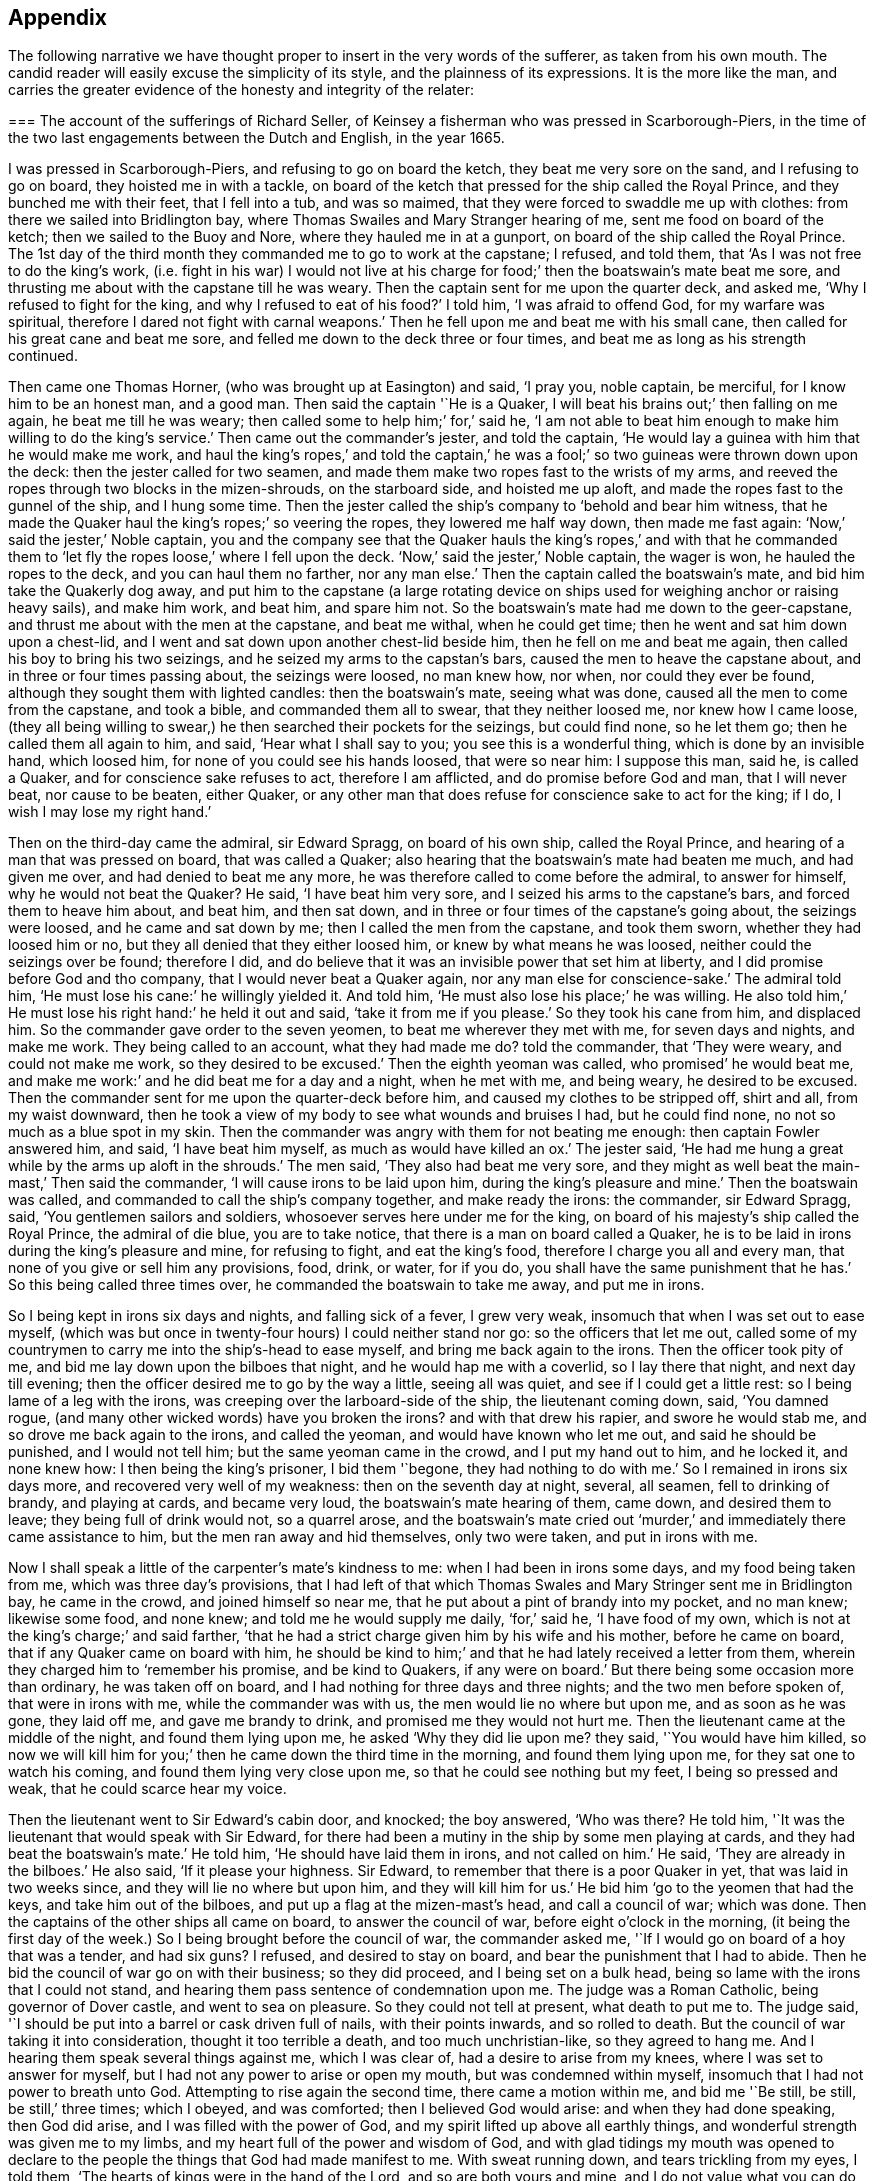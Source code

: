 == Appendix

The following narrative we have thought proper to insert in the very words of the sufferer,
as taken from his own mouth.
The candid reader will easily excuse the simplicity of its style,
and the plainness of its expressions.
It is the more like the man,
and carries the greater evidence of the honesty and integrity of the relater:

[.embedded-content-document.testimony]
--

[.blurb]
=== The account of the sufferings of Richard Seller, of Keinsey a fisherman who was pressed in Scarborough-Piers, in the time of the two last engagements between the Dutch and English, in the year 1665.

I was pressed in Scarborough-Piers, and refusing to go on board the ketch,
they beat me very sore on the sand, and I refusing to go on board,
they hoisted me in with a tackle,
on board of the ketch that pressed for the ship called the Royal Prince,
and they bunched me with their feet, that I fell into a tub, and was so maimed,
that they were forced to swaddle me up with clothes:
from there we sailed into Bridlington bay,
where Thomas Swailes and Mary Stranger hearing of me, sent me food on board of the ketch;
then we sailed to the Buoy and Nore, where they hauled me in at a gunport,
on board of the ship called the Royal Prince.
The 1st day of the third month they commanded me to go to work at the capstane;
I refused, and told them, that '`As I was not free to do the king`'s work,
(i.e. fight in his war) I would not live at his charge
for food;`' then the boatswain`'s mate beat me sore,
and thrusting me about with the capstane till he was weary.
Then the captain sent for me upon the quarter deck, and asked me,
'`Why I refused to fight for the king, and why I refused to eat of his food?`'
I told him, '`I was afraid to offend God, for my warfare was spiritual,
therefore I dared not fight with carnal weapons.`'
Then he fell upon me and beat me with his small cane,
then called for his great cane and beat me sore,
and felled me down to the deck three or four times,
and beat me as long as his strength continued.

Then came one Thomas Horner, (who was brought up at Easington) and said, '`I pray you,
noble captain, be merciful, for I know him to be an honest man, and a good man.
Then said the captain '`He is a Quaker,
I will beat his brains out;`' then falling on me again, he beat me till he was weary;
then called some to help him;`' for,`' said he,
'`I am not able to beat him enough to make him willing to do the king`'s service.`'
Then came out the commander`'s jester, and told the captain,
'`He would lay a guinea with him that he would make me work,
and haul the king`'s ropes,`' and told the captain,`' he was
a fool;`' so two guineas were thrown down upon the deck:
then the jester called for two seamen,
and made them make two ropes fast to the wrists of my arms,
and reeved the ropes through two blocks in the mizen-shrouds, on the starboard side,
and hoisted me up aloft, and made the ropes fast to the gunnel of the ship,
and I hung some time.
Then the jester called the ship`'s company to '`behold and bear him witness,
that he made the Quaker haul the king`'s ropes;`' so veering the ropes,
they lowered me half way down, then made me fast again:
'`Now,`' said the jester,`' Noble captain,
you and the company see that the Quaker hauls the king`'s ropes,`' and with that
he commanded them to '`let fly the ropes loose,`' where I fell upon the deck.
'`Now,`' said the jester,`' Noble captain, the wager is won,
he hauled the ropes to the deck, and you can haul them no farther, nor any man else.`'
Then the captain called the boatswain`'s mate, and bid him take the Quakerly dog away,
and put him to the capstane (a large rotating device on
ships used for weighing anchor or raising heavy sails),
and make him work, and beat him, and spare him not.
So the boatswain`'s mate had me down to the geer-capstane,
and thrust me about with the men at the capstane, and beat me withal,
when he could get time; then he went and sat him down upon a chest-lid,
and I went and sat down upon another chest-lid beside him,
then he fell on me and beat me again, then called his boy to bring his two seizings,
and he seized my arms to the capstan`'s bars, caused the men to heave the capstane about,
and in three or four times passing about, the seizings were loosed, no man knew how,
nor when, nor could they ever be found, although they sought them with lighted candles:
then the boatswain`'s mate, seeing what was done,
caused all the men to come from the capstane, and took a bible,
and commanded them all to swear, that they neither loosed me, nor knew how I came loose,
(they all being willing to swear,) he then searched their pockets for the seizings,
but could find none, so he let them go; then he called them all again to him, and said,
'`Hear what I shall say to you; you see this is a wonderful thing,
which is done by an invisible hand, which loosed him,
for none of you could see his hands loosed, that were so near him: I suppose this man,
said he, is called a Quaker, and for conscience sake refuses to act,
therefore I am afflicted, and do promise before God and man, that I will never beat,
nor cause to be beaten, either Quaker,
or any other man that does refuse for conscience sake to act for the king; if I do,
I wish I may lose my right hand.`'

Then on the third-day came the admiral, sir Edward Spragg, on board of his own ship,
called the Royal Prince, and hearing of a man that was pressed on board,
that was called a Quaker; also hearing that the boatswain`'s mate had beaten me much,
and had given me over, and had denied to beat me any more,
he was therefore called to come before the admiral, to answer for himself,
why he would not beat the Quaker?
He said, '`I have beat him very sore, and I seized his arms to the capstane`'s bars,
and forced them to heave him about, and beat him, and then sat down,
and in three or four times of the capstane`'s going about, the seizings were loosed,
and he came and sat down by me; then I called the men from the capstane,
and took them sworn, whether they had loosed him or no,
but they all denied that they either loosed him, or knew by what means he was loosed,
neither could the seizings over be found; therefore I did,
and do believe that it was an invisible power that set him at liberty,
and I did promise before God and tho company, that I would never beat a Quaker again,
nor any man else for conscience-sake.`'
The admiral told him, '`He must lose his cane:`' he willingly yielded it.
And told him, '`He must also lose his place;`' he was willing.
He also told him,`' He must lose his right hand:`' he held it out and said,
'`take it from me if you please.`'
So they took his cane from him, and displaced him.
So the commander gave order to the seven yeomen, to beat me wherever they met with me,
for seven days and nights, and make me work.
They being called to an account, what they had made me do?
told the commander, that '`They were weary, and could not make me work,
so they desired to be excused.`'
Then the eighth yeoman was called, who promised`' he would beat me,
and make me work:`' and he did beat me for a day and a night, when he met with me,
and being weary, he desired to be excused.
Then the commander sent for me upon the quarter-deck before him,
and caused my clothes to be stripped off, shirt and all, from my waist downward,
then he took a view of my body to see what wounds and bruises I had,
but he could find none, no not so much as a blue spot in my skin.
Then the commander was angry with them for not beating me enough:
then captain Fowler answered him, and said, '`I have beat him myself,
as much as would have killed an ox.`'
The jester said, '`He had me hung a great while by the arms up aloft in the shrouds.`'
The men said, '`They also had beat me very sore,
and they might as well beat the main-mast,`' Then said the commander,
'`I will cause irons to be laid upon him, during the king`'s pleasure and mine.`'
Then the boatswain was called, and commanded to call the ship`'s company together,
and make ready the irons: the commander, sir Edward Spragg, said,
'`You gentlemen sailors and soldiers, whosoever serves here under me for the king,
on board of his majesty`'s ship called the Royal Prince, the admiral of die blue,
you are to take notice, that there is a man on board called a Quaker,
he is to be laid in irons during the king`'s pleasure and mine, for refusing to fight,
and eat the king`'s food, therefore I charge you all and every man,
that none of you give or sell him any provisions, food, drink, or water, for if you do,
you shall have the same punishment that he has.`'
So this being called three times over, he commanded the boatswain to take me away,
and put me in irons.

So I being kept in irons six days and nights, and falling sick of a fever,
I grew very weak, insomuch that when I was set out to ease myself,
(which was but once in twenty-four hours) I could neither stand nor go:
so the officers that let me out,
called some of my countrymen to carry me into the ship`'s-head to ease myself,
and bring me back again to the irons.
Then the officer took pity of me, and bid me lay down upon the bilboes that night,
and he would hap me with a coverlid, so I lay there that night,
and next day till evening; then the officer desired me to go by the way a little,
seeing all was quiet, and see if I could get a little rest:
so I being lame of a leg with the irons, was creeping over the larboard-side of the ship,
the lieutenant coming down, said, '`You damned rogue,
(and many other wicked words) have you broken the irons?
and with that drew his rapier, and swore he would stab me,
and so drove me back again to the irons, and called the yeoman,
and would have known who let me out, and said he should be punished,
and I would not tell him; but the same yeoman came in the crowd,
and I put my hand out to him, and he locked it, and none knew how:
I then being the king`'s prisoner, I bid them '`begone, they had nothing to do with me.`'
So I remained in irons six days more, and recovered very well of my weakness:
then on the seventh day at night, several, all seamen, fell to drinking of brandy,
and playing at cards, and became very loud, the boatswain`'s mate hearing of them,
came down, and desired them to leave; they being full of drink would not,
so a quarrel arose,
and the boatswain`'s mate cried out '`murder,`' and
immediately there came assistance to him,
but the men ran away and hid themselves, only two were taken, and put in irons with me.

Now I shall speak a little of the carpenter`'s mate`'s kindness to me:
when I had been in irons some days, and my food being taken from me,
which was three day`'s provisions,
that I had left of that which Thomas Swales and Mary Stringer sent me in Bridlington bay,
he came in the crowd, and joined himself so near me,
that he put about a pint of brandy into my pocket, and no man knew; likewise some food,
and none knew; and told me he would supply me daily, '`for,`' said he,
'`I have food of my own, which is not at the king`'s charge;`' and said farther,
'`that he had a strict charge given him by his wife and his mother,
before he came on board, that if any Quaker came on board with him,
he should be kind to him;`' and that he had lately received a letter from them,
wherein they charged him to '`remember his promise, and be kind to Quakers,
if any were on board.`'
But there being some occasion more than ordinary, he was taken off on board,
and I had nothing for three days and three nights; and the two men before spoken of,
that were in irons with me, while the commander was with us,
the men would lie no where but upon me, and as soon as he was gone, they laid off me,
and gave me brandy to drink, and promised me they would not hurt me.
Then the lieutenant came at the middle of the night, and found them lying upon me,
he asked '`Why they did lie upon me?
they said, '`You would have him killed,
so now we will kill him for you;`' then he came down the third time in the morning,
and found them lying upon me, for they sat one to watch his coming,
and found them lying very close upon me, so that he could see nothing but my feet,
I being so pressed and weak, that he could scarce hear my voice.

Then the lieutenant went to Sir Edward`'s cabin door, and knocked; the boy answered,
'`Who was there?
He told him, '`It was the lieutenant that would speak with Sir Edward,
for there had been a mutiny in the ship by some men playing at cards,
and they had beat the boatswain`'s mate.`'
He told him, '`He should have laid them in irons, and not called on him.`'
He said, '`They are already in the bilboes.`'
He also said, '`If it please your highness.
Sir Edward, to remember that there is a poor Quaker in yet,
that was laid in two weeks since, and they will lie no where but upon him,
and they will kill him for us.`'
He bid him '`go to the yeomen that had the keys, and take him out of the bilboes,
and put up a flag at the mizen-mast`'s head, and call a council of war; which was done.
Then the captains of the other ships all came on board, to answer the council of war,
before eight o`'clock in the morning,
(it being the first day of the week.) So I being brought before the council of war,
the commander asked me, '`If I would go on board of a hoy that was a tender,
and had six guns?
I refused, and desired to stay on board, and bear the punishment that I had to abide.
Then he bid the council of war go on with their business; so they did proceed,
and I being set on a bulk head, being so lame with the irons that I could not stand,
and hearing them pass sentence of condemnation upon me.
The judge was a Roman Catholic, being governor of Dover castle,
and went to sea on pleasure.
So they could not tell at present, what death to put me to.
The judge said, '`I should be put into a barrel or cask driven full of nails,
with their points inwards, and so rolled to death.
But the council of war taking it into consideration, thought it too terrible a death,
and too much unchristian-like, so they agreed to hang me.
And I hearing them speak several things against me, which I was clear of,
had a desire to arise from my knees, where I was set to answer for myself,
but I had not any power to arise or open my mouth, but was condemned within myself,
insomuch that I had not power to breath unto God.
Attempting to rise again the second time, there came a motion within me,
and bid me '`Be still, be still, be still,`' three times; which I obeyed,
and was comforted; then I believed God would arise: and when they had done speaking,
then God did arise, and I was filled with the power of God,
and my spirit lifted up above all earthly things,
and wonderful strength was given me to my limbs,
and my heart full of the power and wisdom of God,
and with glad tidings my mouth was opened to declare to
the people the things that God had made manifest to me.
With sweat running down, and tears trickling from my eyes, I told them,
'`The hearts of kings were in the hand of the Lord, and so are both yours and mine,
and I do not value what you can do to this body, for I am at peace with God and all men,
and you my adversaries; for if I might have a hundred and thirty years longer,
I can never die in a better condition, for the Lord has satisfied me,
that he has forgiven me all things in this world, and I am glad through his mercy,
that he has made me willing to suffer for his name`'s sake; and not only so,
but I am heartily glad, and do really rejoice, and with a seal in my heart to the same.`'
Then there came a man and laid his hand upon my shoulder, and said,
'`Where are all your accusers?`'
Then my eyes were opened, and I looked about me, and they were all gone; and one said,
'`There goes your chief friend, the judge.`'
Then it arose in my heart, that I had news for him from the power of God, and I said,
'`Man, come back, I have news for you better than ever you heard in any coffee house,
or elsewhere; and answer for what you have done.`'
Then came a lieutenant, and said, '`Sir Edward, this is a hypocrite Quaker.`'
I said, '`Commander I entreat you to look upon me a little.`'
So I loosed my knee strings and put down my stockings and let him
see how the blood and rotten stuff ran down my leg round about.
He said, '`Put up your stocking, there is enough.`'
Then presently came an ancient soldier, and loosed down his knee-strings,
and put down his stockings, and put his cap under his knees,
and begged his pardon three times.
Then said he, '`Arise up soldier, and speak;`' and he entreated him, and said,
'`Noble Sir Edward, you know that I have served his majesty under you many years,
both in this nation, and other nations, by sea, and you were always a merciful man;
therefore I do entreat you in all kindness, to be merciful to this poor man,
who is condemned to die tomorrow, and only for denying your order,
for fear of offending God, and for conscience-sake; and we have but one man on board,
out of nine hundred and fifty, but one which does refuse for conscience-sake,
and shall we take his life away?
No, God forbid; for he has already declared, that if we take his life away,
there shall a judgment appear upon some on board within eight and forty hours,
and to me it has appeared; therefore I am forced to come upon quarter-deck before you,
and my spirit is one with his; and therefore I desire you in all kindness,
when you take his life away to give me the liberty to go off on board,
for I shall not be willing to serve his majesty any longer on board of ship:
so I do entreat you once more, to be merciful to this poor man: so God bless you,
Sir Edward, I have no more to say to you.`'

Then came the chief gunner, that had been a captain, and loosed down his knee-strings,
and did beg his pardon three times, being upon his bare knees before Sir Edward.
Then he said, '`Arise up, gunner, and speak.`'
So he said, '`If it please your worship.
Sir Edward, we know you are a merciful man, and therefore I entreat you in all kindness,
to be merciful to this poor man,
in whom there remains something more than flesh and blood, therefore I entreat you,
let us not destroy that which is alive, neither endeavor to do it; and so God bless you,
Sir Edward, I have no more to say to you.`'
Then he went away.
Then the commander desired me to go down,
and take leave of my friends (this day) that were on board; so he gave order,
that any that had a mind to give me provisions might,
and that I might eat and drink with whom I pleased,
and that none should molest me that day.
Then came the lieutenant, and sat by me while they were at their worship,
and he he would have given me brandy, but I refused.
Then the dinner came up to be served, and several gave me food to eat,
and I did eat freely, and was kindly entertained that day; and night being come,
a man kindly offered me his hammock to lie in that night,
because I had laid long in irons, and I accepted of his kindness,
and laid me down and slept well that night.
The next morning being come, it being the second-day of the week,
on which I was to be executed, about eight of the clock in the morning,
the rope being veered upon the mizen-yard`'s arm, and the boy ready to turn me off,
and boats having come on board with captains of other
ships that were of the council of war,
who came on purpose to see me executed.
I was thereupon called to come to be executed, then I coming to the execution place,
the commander asked the council, '`How their judgment did stand?`'
So most of them did consent, and some of them were silent.
Then he desired me freely to speak my mind,
if I had any thing to say before I was executed.
I told him I had little at present to speak.
So then came a man, and bid me go forward to be executed,
so I stepped upon the gunnel to go towards the rope; the commander bid me stop there,
if I had any thing to say.
Then spoke the judge, and said, '`Sir Edward is a merciful man,
that puts that heretic to no worse death than hanging.
Sir Edward turned him about to the judge, and said, '`What said you?`'
'`I say,`' replied he, '`you are a merciful man,
that puts him to no worse death than hanging,`' '`But`' said he,
'`what is the other word that you said, that heretic:`' I say, said the commander,
'`he is more a christian than yourself; for I do believe you would hang me,
if it were in your power.`'
Then said the commander unto me, '`Come down again, I will not hurt a hair of yours head,
for I cannot make one hair grow.`'
Then he cried, '`Silence all men,`' and proclaimed it three times over,
that if any man or men on board of the ship, would come and give evidence,
that I had done any thing that I deserved death for, I should have it,
provided they were credible persons.
But nobody came, neither opened a mouth against me then.
So he cried again, '`Silence all men,
and hear me speak:`' then he proclaimed that the Quaker
was as free a man as any on board the ship was.
So the men heaved up their hats, and with a loud voice cried, '`God bless Sir Edward,
he is a merciful man.`'
The shrouds, tops, and decks being full of men, several of their hats Hew overboard,
and were lost.

Then I had great kindness showed me by all men on board,
but the great kindness of the Lord exceeded all; for the day I was condemned to die on,
was the most joyful day that ever I had in my life-time,
and so remained exceeding joyful, until the very time that I was proclaimed a free man.
But soon after troubles came upon me again; for I being laid upon the deck one night,
as it was my usual lodging-place, there was something appeared to me,
and struck me as it were dead; and I being in great dread and fear,
believed our ship was to engage such a day of the month, with the wind at south-east;
then appeared also a small cloud to me, about as big as a hat.
After being engaged, the same cloud spread, and became a great one,
insomuch that it darkened part of the ship;
then I stepped over on the starboard side of the ship, into the shrouds, and looked aft,
and I saw a thick water arising in the wake of the rudder,
then I feared the ship was near ground.
This appeared to me three times that night, and I would gladly have put it from me,
but I could not.
Then I did believe, and was satisfied of the truth of it,
then I was at peace and quiet in my mind, but then I was to make it known to the pilot,
and I did believe it was death by law to discourage them; so I thought,
then I should give them an occasion that they should take away my life;
but I could not rest, eat, drink, or sleep, until I had declared it.
So I breathed unto God, and desired that he would find me a way to reveal it.
So it remaining with me two days and two nights, and being walking upon the deck,
and taking notice of the chief gunner of the ship, I was ordered to go to him,
and walk with him.
Very solitary were both of us,
and he perceived I had something to say to him of some weighty matter,
so he desired me to speak my mind to him, and I told him,
I had such a weighty matter to declare, that it was death by the law to declare it,
I desired that he would stand true to me in that respect,
and he promised me fidelity in the presence of God, before whom we were,
that he would be true to me in all respects, and if one suffered, both should suffer.
Then we espied the mate of the ship walking, he being a sober man, we drew near to him,
and he perceived we were both afflicted, and desired to know what was the matter?
So we told him, we had a weighty matter,
and if he would be as faithful to us as we were one to another,
we would declare it to him; so he promised to be faithful to us,
for he did believe it did concern him.
Then we told him the matter; and he was fully satisfied of the truth of it.
'`But,`' said he, '`it does belong most of all to the pilot;`' so we must speak to him,
and he being such a brickle, high-spirited man, we scarce knew how to speak to him,
but calling him to us, and walking with him, he took notice of our heaviness,
and asked our business with him; we told him,
'`We had a matter to declare to him of great concern,
therefore we desired him to be faithful to us,
and we would declare the matter to him,`' and he promised to be as faithful to us,
as he supposed we were one to another.
So they told him the matter; then he asked, '`Who saw it?`'
I told him, '`I see it.`'
Then he fell into a rage, and seemed to fly from his promise, and said,
'`He would go and tell the commander.`'
So away he went, and said, '`He would have me executed speedily.`'
I said, '`Let him do; better I die, than the whole company perish.`'
But they said, '`If you die, we will all die.`'
Then he came to us again near weeping, and told us,
that when he came before the commander, his mouth was stopped,
that he could not speak a word good or bad.
He was very tender, and praised God that he had such a messenger.
Then he took me by the hand, and desired me to tell him the name of the sand.
I told him I did not know, I never came there; but at that time I looked up with my eyes,
and told him whereabouts the sand laid: so he desired me to go to the compass,
and he asked me, if I knew the compass?
I told him, very well; so I showed him upon what point of the compass the said land laid,
and he took a book out of his pocket, and found the sand, and the name of it.
Some days after we were engaged on that very point with the Hollanders,
and as soon as we were engaged, the cloud appeared to me, and came and darkened the ship.
Then I stepped into the main shrouds, and I saw the thick water,
which I showed to the pilot, and he called two of the best men to the lead.
They called, '`Five fathom and a quarter.`'
Then the pilot cried, '`Starboard your helm.`'
On which the commander cried '`Larboard your helm, and bring her too.`'
The pilot said, '`He would bring the king`'s ship no nearer, he would give over his charge.`'
The commander cried, '`Bring her too.`'
The pilot cried to the lead-men, '`Sing aloud,
that Sir Edward may hear;`' (for the outcry was very great among the officers and seamen,
because the ship was so near aground, and the enemies upon them) so they cried,
'`A quarter less five.`'
The commander cried, '`We shall have our Royal Prince on ground, take up your charge,
pilot.`'
Then he cried hard, '`Starboard your helm,
and see how our ship will veer;`' so she did bear round up.
The men at the lead cried, '`Five fathom, and a better depth.`'
Then the commander cried, '`God preserve the Royal Prince.`'
Then the pilot cried, '`Be of good cheer, commander.`'
They cried, six fathom, then nine fathom, then fifteen fathom, then sixteen fathom.
The Hollanders, then shouted, and cried, '`Sir Edward runs.`'
Then he cried, '`Bring her too again;
and the fight continued till the middle of the day was over, and it fell calm.
The ships being engaged ahead of us, we could see nothing but fire and smoke;
so out of that smoke I espied a fire ship designed
to lay us on board of the larboard bow.
Then I cried to the chief gunner to come to me quickly,
and I showed him the fire ship coming to board us on the larboard bow.
Then he fired a chace-gun with a ball in her;
and as soon as the smoke was gone from the gun, we espied the fire-ship all on a fire,
blown up, and what remained of her sallied on board of the Cambridge,
and only burned her ancient.
The fight continued, and my employ was to carry down the wounded men,
and look out for fire-ships, and the commander was mightily pleased with my service,
and said '`It would have been a great pity that my life should have
been taken away before the engagement;`' and the chief gunner said,
'`I was instrumental, through mercy,
not only for giving notice of the ship coming on ground upon the sand,
but also for preventing of the fire-ship that was near to board us,
who gave me the first notice, whereof I am witness.`'
And the lieutenant said to the commander,
that '`There was not a more undaunted man on board, except his highness.`'

Eight days after, we were engaged again with the Hollanders,
and the officers sent for me upon the quarter deck, and asked me.
What I would do that day?
I told them, I was willing to do as I had done before;
they desired I would do that service, and take that care upon me,
only to look out for fire-ships coming on board.
I told them I was free to do it, likewise to carry down the wounded men,
if there was occasion; so presently we engaged,
but not one fire-ship troubled us that day, but we lost about two hundred men.
The lieutenant meeting me, he asked me, If I had received any wounds?
I told him, I had received none, but was well.
He asked me, How came I to be so bloody?
Then I told him.
It was with carrying down wounded men.
So he took me in his arms, and kissed me;
and that was the same lieutenant that persecuted me so with irons at the first.
Then we came to the Buoy and Nore again, and then went up near Chatham,
and the king coming on board,
the lieutenant desired me to go and walk upon the deck with him, in sight of the king,
that haply some might give him notice of me, hoping I might be brought to a trial,
and have my liberty: but I did not understand that he had any intelligence of me.
The next day the same lieutenant came to me,
and desired me to walk along with him upon the quarter deck.
I being somewhat unwilling, told him, I did not use to go upon the quarter-deck,
unless I was called by the officers.
He said, '`My uncle has much business, and does forget you; so walk along with me,
I desire you.`'
And I did as he desired me, and he being with me, walked away and left me alone.
The commander being there, and several captains with him, he came from his company to me,
and laid his hand upon my head, and said '`You have done well,
and very well too:`' so he walked by me, and I blushed.
Then he asked me.
Why I blushed?
I told him I desired to know wherein I had done so well.
He said, '`By encouraging them which should have encouraged both you and me.`'
Then said he, '`You shall have your liberty to go on shore.`'
I asked him.
If I might go on shore to recruit, or go to my own being?
He said, '`I should choose whether I would.`'
I told him, I had rather go to my own being.
He said, '`I should do so.`'
Then I told him, there was one thing that I requested of him yet,
that he would be pleased to give me a certificate under his hand,
to certify that I was not run away.
He said, '`You shall have one to keep you clear at home,
and also in your fishing;`' for he knew I was a fisherman.
So he called the captain, and ordered him to write me a certificate, and bring it to him;
which he did with speed, but he did not like it, but flung it him again,
and ordered him to make me one more legible.
Then he brought another, and he signed it, and gave it me, and wished me well, and said,
'`He desired to hear from me if I got well home;`' and I told him,
I would send him a letter, and so I did.
But soon after I got into London, two press-crews came to me, and said.
'`This is Sir Edward`'s Quaker; you are welcome to shore,
will you please to go to the tavern with us?`'
I told them I would not go, nor drink any thing.
Then they wished me well home.

Also they offered me my pay, before I came off on board, and said,
'`I deserved it as well as any man on board.`'
But I refused, and told them, I had of my own, that I hoped would serve me home.
And the lieutenant was troubled because I would take nothing;
he would have given me twenty shillings, but I would not take it.`'

--

Thus ends the remarkable narrative of the sufferings of this faithful sailor,
who rather than violate his conscience by being instrumental
to destroy other men`'s lives,
endured with much patience many and sore trials,
persevering faithful in his testimony against war and fighting, even to death;
to which he was wholly resigned,
and from which he was preserved by a singular providence attending him,
in those moments of time which he thought would have been his last.
But the virulence of the Catholic judge against him as a heretic, gave the commander,
Sir Edward Spragg, who professed himself a protestant, such disgust,
that scorning to be made a tool to execute the vengeance
of a Roman Catholic in this case,
he delivered the innocent man from the death he was condemned to:
being thus preserved alive, he was made instrumental to the saving of the ship,
and the lives of many therein:
and by the exercise of an undaunted Christian courage and constancy,
triumphed over the malice of his adversaries, who conscious of his innocence,
at length became his friends and favorers.

[.asterism]
'''

[.blurb]
=== A narrative of the Sufferings of John Philly and William Moore, in the Inquisition of Hungary, from the first month 1662, to the seventh month 1663. Taken from a letter written by William Moore to William Caton, dated Amsterdam, 11th month, 1663.

[.embedded-content-document.letter]
--

On the 29th of the first month, 1662, John Philly and William Moore,
being refreshed with the overflowings of the love of God through you,
we took our leave of you and the rest of our dear friends in Germany;
and what a cross it was to my flesh and blood to leave you and them,
and to take such an unknown journey,
is best known to him that sees the secrets of all hearts, and what a capacity I was in,
is pretty well known to yourself,
yet we passed according to the information you had procured for us of the way,
together with what we got elsewhere, and we prospered in our journey,
and arrived the 16th of the second month at Cutshort, by the Hottersche brethren,^
footnote:[These Hottersche brethren were a kind of Baptists, who lived in a community,
having, like the primitive Christians, their goods and possessions in common.
They also refused to swear or fight,
and dwelt by hundreds of them together in one family.]
about a day`'s journey from Presburgh in Hungaria,
where we were pretty kindly entertained by some of them,
and there I dealt some books among them, which I had carried with me,
and the next day I went alone to another family of them:
and in my going there the Lord preserved me out of
the hands of a wicked man which I met withal,
who seeing me a stranger, would, it`'s like, have laid violent hands on me,
or have knocked me on the head for my money, had not the Lord restrained him,
and the brethren (so called) wondered I was preserved,
for they could not go so far as to the next village, but were in danger.
After we had some pretty good service among them,
we got the names of some more of their families,
and one of them was three hundred miles farther, at a city called Pattock,
in Upper Hungaria, but some of them would have dissuaded us from going any farther,
but rather only to have visited the families thereabouts,
which I could have been free unto, but John was pressed to go forward,
and I had not freedom to leave him, he not having their language, which I had.

After that we returned to Presburgh, where the Danube divides itself,
and it meets at Comora, where we were taken, which happened as follows:
we finding a boat going with meal to the garrison at New-Hausell,
which lies in the way to Pattock, we went to her, and when we came near unto the place,
the boatmen asked me, '`Whether I had acquaintance there?`'
I said, '`No.`' '`Whether we had a pass?`'
I said, '`No.`' Then said they,
'`It is dangerous going there,`' because they would be suspicious of us,
and to travel farther in that land, they being tributaries to the Turk,
we should be in danger of being killed either by the countrymen, or by some of the Turks,
and at that garrison they did use to put men to cruel deaths, which have been found,
without leave, on the tributary ground.
Yet John was desirous to be at that village which was near there, but said the boatmen,
'`He will not take counsel before you shall remember our words,
and repent it when you cannot help it;`' and their words had the more impression on me,
because I had seen a night or two before in my sleep,
that which afterwards came to pass at Comora, where we arrived,
and were brought to a Hungarian`'s lodging, but we could not understand one another;
but the next night they sent for a student from the college,
who asked me in Latin,`' From where we came, and where we were intended?
I told him, '`We came from Great Britain, and desired to be at Pattock.`'
Afterwards we entered into a discourse about religion, and when we parted, he said,
'`He wished us well, though there was a vast difference in our judgment,`' etc.

The next day we endeavored to get over the river,
and made signs to a countryman with some money,
who began to make his boat ready to help us, but an old Dutchwoman came forth, and said,
'`What do you?
And told me, '`The governor would presently cause him to be hanged,
if he set us over;`' so we let it rest, and we returned to our former lodging,
and the next day I went over the water on the south-side of the town,
where I heard there were many Dutch people and soldiers,
hoping to find some countrymen to speak with, and some books I took with me,
which I would willingly have sent to Pattock; and coming to the soldiers,
asked for countrymen, but finding none, I asked leave of the guard,
and walked out into the field, where a trooper sat sentinel,
discoursed a little with him, and passed on farther, where some were ploughing.
And as I returned back, there did meet me a soldier of captain Fusch`'s company,
with two other, and having a book in my hand, called, [.book-title]#A Paper Sent Forth into the World, to Show the Grounds and Reasons Why We Denied the Priests of the World.#
He looked on the title, and began voluntarily to tell me,
that '`Such a place was in Turkey, and if a man went there,
he might have good days there,`' etc.
But I said,
'`I will go from where I came,`' and intending to return
to John on the other side the water,
the aforesaid soldier came to me again at the water-side, and told me,
'`I must come to the captain,`' and when I came before him he asked for the book,
and looking on it, asked, '`If I was a Quaker?`'
I said, '`Yes.`'
And he being in a rage, said, '`These rogues show no respect;`' and said,
'`I was a young Hus come forth to seduce the people, and make uproars, etc.`'
And he caused the soldiers to pull off my clothes, and to search me for letters,
and took my money from me: and I spoke something to them,
to give them to understand they would not be so done by.
But he said, '`When you get clear, you shall have your money again.`'
But he did not think that should be, so he sent me to the guard a while,
and sent for me again, and searched me more narrowly,
and found the books which were enclosed between the linings of my breeches:
then I was sent to the guard again,
and the marshal was to put iron shackles with a chain upon my foot and hand;
and there was a talk as if I should be stuck upon a wooden spit,
as some had been who had but gone to the next village without their order;
but I turned my mind inward, and was pretty well resigned up to the lord.
So they having sent over to the chief officer to inform him,
there were two soldiers sent with their burning matches to fetch me,
and I little expecting less than present death,
had told some soldiers,`' I had a companion in the inn on the other side,
and he would marvel what was become of me if he did not hear.`'
Afterwards I was carried to the officer aforesaid, who asked me,
'`If Mary had continued always a virgin?`'
To which, when I had answered, '`You rogue,`' said he, '`if I had but power over you,
I would presently drown you in this water.`'
Afterwards they went to our lodging, and apprehended John also,
howbeit free of that crime they imputed to me, which was for going over,
and into the garrison.
I was put in the Dutch prison, called the Stock-house,
and John into the Hungarian`'s vault, which was twenty foot long, where they rack people,
and there was a private gallows, a pair of stocks, and a filthy tub of excrement;
and the aforesaid officer took our portmantle,
but afterwards it was given to the marshal, who took what pleased him out of it,
with the Bible and papers, and left the rest to another officer, who feignedly,
after our commitment, seemed to be troubled that we had no bread, and asked me,
Whether John had no money, which I could not deny, and then he went to the other prison,
and threatened him to give it him.
So John gave him a ducat, which he got changed, and brought us the money,
and desired we would give him some of it, and he would be worth it at our hands.
John afterwards expecting they would search him for gold, did afterward hide some,
and kept some by him.

'`The day following, we were first examined by the inquisitor.
Where were we from?
Where did we intend to go?
How old we were?
Who was the author of our coming forth?
What money we had taken up?
And John was searched, and the gold found which he had left by him:
and I was examined concerning the books, and told, It was a capital crime,
and would cost me my life.
But I said, '`What I had done therein, I had done in simplicity,`' etc.
And he asked, '`Who had spoke with us in our lodging?`'
I told him,`' A student,`' with many more words.

And after the first examination,
one colonel Fusch desired to have me brought forth before him,
and he asked me several questions concerning the books;
and`' Who was the first bringer up of this doctrine?`'
I told him,
'`George Fox was one of the first preachers of it in this generation,`' and because I
acknowledged the books aforesaid to be wrote by the motion of the Spirit of God,
he was very bitter against me, and several cunning questions did he ask me,
as thereby to ensnare me, but it did not avail.
Something he read in one of the books concerning their steeple-houses,
as advice to people that they should go no more to them,
etc. which seemed to be very odious to him; and he told me,
that '`He would cause all those books and writings
to be copied and sent to his prince at Mentz,
and when he could spare them the inquisitor should have them.`'
Afterwards I was taken to the deputy governor,
(a cruel old fox) who asked me several questions, and said,
'`He would send me with a message to the devil;`' and he said,
'`I had done more than if I had killed a hundred men;`'
and because I would not take off my hat,
he judged that to be a Turkish principle,
and I not being free at that time to drink wine, he asked me, '`Why I said,
'`because I would bring my body into subjection.`'
'`How long,`' said he, '`will you abstain?`'
I said, '`till night at least.`'
'`That,`' said he '`is another Turkish point, to fast till night.`'
He had also sent for the Hungarian student, and commanded him to tell him in Latin,
all what had passed between us in our lodging,
which the inquisitor afterwards took to read when we were examined,
but he would not read it openly,
lest the sitters by should have heard and acknowledged the truth thereof.
Afterwards they brought our attempt to go over the water, as a mighty crime against us,
and the aforesaid soldier was called to testify against me, whose testimony being false,
I withstood him, and told the inquisitor, who did much seek occasion against me,
that '`He should beware what he did,
for if he should cause my blood to be shed under such a pretence,
it would cry to the Lord for vengeance,
and thereby he might draw the wrath of God upon him and others.`'
And I desired the other soldiers might be examined, who also had heard what I said;
which after some time was granted, and I was put forth,
and my adversary and accuser he was kept within, and one of the other was called;
and then I thought,`'Now if the Lord does not assist me,
they may persuade him to speak the same thing.`'
But when he came forth, he told me, '`He did not speak as the other,
for that which the other had affirmed,
was not true;`' then I thanked the Lord that this pretence failed them.
But afterwards the inquisitor told me, '`The books were enough,
though there were nothing else;`' and asked me,
'`Whether I knew not that the catholics had laws to burn and torment heretics,
and such as carried such books?`'
I said,
'`I should not have expected such dealing among good Christians,`' and so did not tell him.
Howbeit, I knew well, that they were cruel and bloody enough.

Then he opened a book of the corrupt Catholic laws, and read therein,
how that such persons as carry such books and papers are to be racked, etc.
And about this time was John searched yet farther for gold,
by the command of the inquisitor,
and having taken so far off as one of his shoes and stockings,
he was slow in taking off that where the gold was, and the marshal thinking it tedious,
and thinking there had been no more, bid him put them on again.
And upon a certain time he gave it me in half a little white loaf,
when we stood with the soldiers waiting to be called.
And they seeing the book called [.book-title]#The Way to the Kingdom,# that it was printed at Amsterdam,
asked me, '`What books I brought from there to Paltz, and how many?`'
And one morning having sent for one of the priests.
He got that written book of George Fox`'s of the [.book-title]#Apostasy of Christendom,#
who looking on it, began to be hot and wrathful, saying,
'`How are we (meaning the Catholics) apostatized, and how can that be proved?`'
I said, '`Friend, it becomes not a spiritual man to be so furious, but gentle, meek,
peaceable,`' etc.
Then was his countenance dashed, and he had little more to say.
The inquisitor asked me farther concerning the sacrament, etc.
And I told him how Christ said, '`The flesh profits little,
it was the spirit that quickened,`' etc. which seemed strange to him,
and he asked the priest, Sir, father, how is that?`'
who bethought himself, and said,
'`He did remember there was such a saying;`' and more words passed between us,
which would now be too long to relate.
Farther, the inquisitor asked me,`' If I would be a catholic?
I said, '`If I should be so for fear or favor of them, the Lord not requiring it of me,
I should not have peace in my conscience,
and the displeasure of the Lord would be more intolerable than theirs;
and as for compelling people, that did but make them hypocrites,
and does not truly change the heart.`'
Which the priest could not deny but that it was true.
And notwithstanding our innocence, the governor would have us racked, which seemed to me,
according to relation, a cruel torment;
and in those days I often poured forth my supplication to the Lord with tears.
And being almost every day examined until the eighth day,
they made ready benches to sit on, lighted the candle, and put John out of his room,
and sent for me.
The inquisitor sitting there with two more officers,
and the marshal and the hangman by them.

The inquisitor said, '`William, that you may not think we deal with you as tyrants,
we will lay it before you, that you may tell what you know in time, for if you be racked,
you will be but a miserable man, and must have your head cut off besides.`'
But I told him, '`I knew no evil, nor had any such thing in my heart against them.`'
Then he read a few lines to this purpose.
'`We, Leopoldus, etc.
Emperor, etc. having understood of two impeached persons, John Philly and William Moore,
found by our frontier garrisons, our desire is they should be racked,
to know their intent.`'
And then the hangman, according to order, put on an iron screw hard upon my thumbs,
and bid me, '`Tell out.`'
Then he slacked them and screwed them harder again; but that not availing,
he was commanded to proceed farther,
and so he tied a small cord about my wrist behind my back,
and drew me up some degrees on the ladder, and tied my hands to one of them,
and another cord about my ankles, with a battel of wood between my feet,
lifted up my body quite from the ladder,
and at the first pull my left arm gave a pretty loud crack out of joint,
being shorter tied above that wrist; then he was bid put it in joint again.
So he slacked, and they asked me, having three things especially to ask.
1st. Why did I ask the student, if one should come to them, and say,
He intended to buy something of them, if they would then kill him?
Why we had desired to be set over the water at the town, and who was the author?
3rd. Why I had written up some of the names of the garrisons, and other places,
notwithstanding I had them in the maps`'?

And though he mentioned but three questions at the first,
yet he would have forced me to have told, whether J. Philly was an engineer, a gunner,
or a minister?
Now this suspicion of his being a minister, had an Irishman, it seems,
put into their heads,
who had almost an irreconcilable hatred or malice in him against Englishmen,
as I afterward out of his mouth plainly understood, especially against ministers,
as authors of their ruin and exile: and this man was interpreter between me and them.
But I answered, and kept to this, that he was a husbandman and a maltman,
and I knew him not till he came to Amsterdam.
He asked me, '`If I had a mind to go to the Turks, and to be one?
I said, '`I had rather die than be one.`'
In the mean time I was so racked, that my chin was so close to my breast,
and closed my mouth, that I was almost choked, and could not well speak any longer,
and I should not wish any to experience how painful it was,
and yet they would be questioning me.
Then I asked them '`Where is now the Christian love,
and do you now as you would be done unto?`'
And I cried the louder,
that the people without might hear and bear witness what they were a doing to me,
for the door was shut and guarded, and sometimes when I was slacked,
it was almost as painful as the pulling: but something they would have out of me,
and I told them,
how that they might by such means force one (as I
believed many had done) to say more than they knew,
to be out of their pain;
for I had rather they had proceeded to have beheaded me according to their threatenings,
than to have tormented me; but yet that they would not do then,
for he (the inquisitor) would have me say yes to it,
which it`'s likely would have been enough to them,
though they had known us to have confessed a lie: however finally I confessed,
it was for love to our religion that we were come to those places.
Then they left off, as thinking there was crime enough:
yet he spoke as if I should be racked again on the third day.

Then they fetched John, who not seeing me, but having heard me crying out before,
he thought I had been hanged on the private gallows, and put out of the way.
But he was given up, being confident in the Lord,
who had sealed to him (he said) that he should have
his life for a prey before he came forth:
so they laid four things to him chiefly to answer, and his thumbs were screwed,
and he was drawn on the ladder twice, and he cried out,`' Innocent.`'
And they asking the interpreter, What that was?
He said, '`they were smitten in their consciences, and they left off:`' I judge the sooner,
because if there had been any evil, they would have got it out of me,
with whom they had more delight to meddle, because they could understand me, and I them:
and then it was afternoon, and they hungry, it`'s like, for they had begun early with me,
and when all was done, and they could find no contradiction, they invented a lie,
and the marshal came unto me, and told me, John had said, I had no money by me,
but what I had was his; and bade me tell how it was?
But I knew it was otherwise: but they sought occasion against us,
that they might yet have tormented us more, but I kept to truth,
which he also had spoken, and their expectation failed them.

Afterward a priest with the marshal came,
and felt my ears to see whether I had been a rogue, or some one of account,
which they would have concluded, if they had been either cut or bored.

When they had done all this, they told me,
There would be twenty or thirty men of note appointed out of the quarters round about,
to hold a court of justice upon us, and to determine what deaths we should die,
and to make new laws for our sake; but in the mean time the inquisitor came,
and would have me first write some of the heads of my religion,
so I did write many particulars, which I cannot now set down word by word,
at some of which he raged very much.

About that time John Philly,
feeling much of the wickedness of the inquisitor and priests,
and being sensible how they plotted to take away our lives,
did once cry out to the governor when he was in his coach,
and he sent to know what he would have,
which was to acquaint him with the particulars laid, before him in his racking,
and what his answers were, and how there was no contradiction found in our answers,
for he was jealous,
that the inquisitor and priests would prevent our words to the governor,
and afterwards he got pen and ink, and wrote to the governor, but the inquisitor got it,
and sought to keep it from the governor, for it is like,
he was convicted in his conscience of his dealing so evil with us.
But John perceiving he would smother it, called to the governor again,
who commanded him to give me it to translate for him, which was done;
so not long after came the inquisitor to me, having been sick three days upon the bed,
and told me, he was sent by the governor,
that we might go forth and fill a little earth in the wheelbarrow,
whereby we might earn near two pence a day to buy us bread;
for,`' said he,`' that which remains in my hands of the money is little for my pains,
and the marshal and hangman will have some for their pains.`'
This was about five weeks after our coming to Comora,
and we were willing to accept of the governor`'s offer,
that we might thereby have the benefit of the fresh air,
and that our bonds might be manifest to such as might somewhat take it to heart;
for there were both Lutherans and Calvinists that did partly commiserate our conditions,
but dared not venture to come and see us in the castle,
and sometimes was some small thing given us by some, and the Catholics marveled,
and others were glad we had obtained the favor as to be allowed to work;
yet sometimes the marshal would not allow us to go out,
and sometimes he kept back of our wages, and on saints days, so called, and rainy days,
we had no wages.
Howbeit the Lord provided for us,
for there were some women that remembered us on these days,
and pretty much we could have gotten, had we spoken to rich people, and to officers,
but we were not free to beg of any, whereupon the marshal was angry.
And as for that gold which John had hid in the prison-wall, some had found it,
and taken it away.
And when we had been about seven weeks asunder,
John obtained that favor as to be with me,
but one night he was in danger of being murdered by a student,
who privily got to him when he was asleep, and took him by the neck,
and might have choked him, had not the Lord preserved him.

After that John wrote again to the governor,
and commended his wisdom in forbearing to proceed
so severely against us as some would have had him,
but that paper the inquisitor did also intercept, and he sent for me,
and threatened that he would help us to the gallows himself,
howbeit I have spared and helped you before, said he;
and about that time I did eat but little,
that I might be the better prepared to die the sooner,
if they should have been permitted to have hung me upon a hook by the ribs,
as it was their manner with some,
who lived in a most miserable pain for three or four days.

After that I wrote something to the governor, but the inquisitor did also intercept that,
and I spoke with the governor`'s secretary and his chamberlain,
who were two pretty discreet young men, and one of them told me,
how the inquisitor was made to give his lord our papers which he had intercepted;
and it appeared, that he was come into disfavor with the governor, and the chief-priest,
our great adversary, was in danger of being punished,
but for what cause we did not yet certainly know;
however that evening the chain was taken off from each of us,
and but a little left upon one leg.

After that came down the general-president with the deputy-chancellor and others,
to view the garrison, and they came riding by us where we were at work,
and one looking out of the coach, and seeing us not take off our hats,
cried '`These are the Quakers;`' and the same day was a new gallows made,
and we were called in, and by the way the marshal said, '`We were to go before a general,
and if we did not take off our hats, we should see what would become of us,
for the gallows was ready.`'

And coming before them, there sat a priest at the table, and said,
'`We had forfeited our lives by desiring to go over the river,`' etc.
But I told him, '`They thirsted after blood,
and the potentates of the earth hearkened unto them.`'
And as for us, we had no man but God to plead for us;
and many sophistical arguments he produced, as thereby to ensnare me,
but some of the rest desiring to speak with me, I regarded what he said the less,
and with much boldness I spoke unto them.
And as for the president, who seemed to be the wisest among them, he called John to him,
and spoke French with him, and afterwards called me, and spoke with me.
The deputy-chancellor asked me,`' Whether I would rather turn Catholic, or be hanged?
I said,`'I did not desire to have them put it to my choice.`'
The president asked, Whether I would not that all people were as I was?
I answered, and said.
Whatsoever is good in me, I wish them like me in that.
He asked.
Whether I would not they were all of my religion?
I said, I wished all might be faithful to that which they knew already to be good.
Then he caused them to bring us our hats again, which some had thrown off,
and when they had dined, they desired us to write for certificates,
and so went their way.

And upon a certain time colonel Fusch came riding by where we were at work,
and some Italian lords with him, who were intended for Rome,
and he offered to send me with them if I pleased, or if I would be a Catholic,
or Calvinist, (i. e. Presbyterian) he would procure my liberty, etc.
And many more temptations we had daily, which would be too long here to relate.
And often there came officers and asked us, What says the Spirit now?
Has the Spirit sent you to work?
And had he not done better to have counseled you to stay at home?
And does he not yet tell you that you must be Catholics?
And when I had done speaking to them, and they not knowing how to defend themselves,
they would say,
'`Such heretics ought to be burned;`' and more bad words to the same purpose.

And when sixteen weeks were expired of our imprisonment, the Hungarian deputy-governor,
a bitter old man, came where we were at work, and said,
'`He must send us to Caesar;`' for John had before in his paper appealed unto him.

Then we went into the garrison, until four soldiers and an interpreter, and letters,
were ready, that went along with us, and there were iron-bolts put upon our feet,
and we put into a waggon.
And the interpreter told us, how he had heard the letter which was come concerning us,
but nevertheless, he said, we should not come into England.
So that whole night we rode,
and arrived the third day at the house of one called his excellency,
lord Francis of Nadasti, etc.
Judex Curias Hungariie,
the Emperor`'s majesty`'s active privy counselor and lord chamberlain,
etc. to whom the governor of Comora had given us over, it was supposed,
partly to make friendship with him, for they had been formerly at variance;
and when he came from his worship he caused us to be called, and asked me.
If we were Quakers?
I said,

'`Yes:`' He said, '`Very well.`'
And in the afternoon his wife looked out of a window, and asked me several questions,
and I had much freedom to answer her,
which she interpreted to some Hungarians that were with her:
and the next morning we were taken to the vice-king`'s parlour,
where the lords of that kingdom and of the other dominions were set about the table,
and John was ordered to go to one end by the secretary,
who seemed to be an understanding man, and he was partly reached by John`'s answers,
and he was forward to repeat them aloud to the archbishop and the rest;
and Nadasti asked me several questions, but hastily, about our rehgion,
of which we gave friends an account formerly.

And though they had little or nothing to say against our answers,
yet they passed sentence upon us, that we should be burned,
if we would not be instructed, and embrace their religion; for they had a law, they said,
which tolerated but three religions: theirs, the Lutherans, and the Calvinists,
and whosoever brought a new religion there, was according to their law, to be burned;
and upon that we were sent away.
And John told me, The power of the Lord would divide them in their council,
as an Irish priest did afterwards tell him,
who was sent to require an account of our religion in writing, and when it was done,
the Irishman got an English copy of it, and said, '`He would tell them the contents of it,
and help us what he could;`' but we thought it would be the best that I translated it,
which accordingly I did, and I gave it Nadasti in his hand.

Afterwards they sent the priest to convert us, and there he read out of his catechism,
and asked John concerning the creed, pater-nosters, seven sacraments, mass, faith, hope,
love, patience, and more such like things, to which John answered him.
After that came down some priests, and asked us.
If we were come forth to sow our seed?
O, said the Irish priest, '`they cannot speak Latin;`' yet he and others know that I could.
And seeing they could not prevail with us there, we were sent to another place,
five Dutch miles from Wien, (the Emperor`'s seat) with two soldiers, by Nadasti`'s command,
and when we were come there, the priests gave order to put us in the hole with the Turks,
because they suspected us to be preachers, and by their instigation,
and with the consent of the court-master, (who told me,
that there should be wood and straw fetched to burn
us) did the soldiers take off our coats,
and searched our pockets, and took our books and papers, and the next day,
because we would not speak Latin,
nor take off our hats to their images in their churches
(so called) they set others upon us to ensnare us in words,
and strove to do it themselves, that they might have occasion to take away our lives,
which they often threatened to do,
and when they could not prevail with all their cunning baits,
nor make us bow to their worship, they manifested their cruelty farther,
in causing iron-shackles to be put upon our hands;
and though they were so little that I was forced even to cry out,
by reason of the extremity of pain, yet with force they thrust on the lock,
and beheld it with joy.

And in the hole we had scarce room to put forth our feet without touching the Turks,
whose feet were in the stocks, and hands in irons,
and necks and feet in iron-bands tied to the walls with strong chains.
Afterwards the priests being drunk at their feasts, sent for us to examine us farther,
and they said '`They could not believe but John was a preacher,
for a husbandman could not answer so readily.`'
And one of the chief of them told us, that they had several instruments of cruelty,
which they could also let us taste of; that they could burn men under their arms,
and put hot iron or copper-plates upon their breasts: he also told us,
that we should be sent down into Hungaria to be burned.
I spoke to one of the priests, and desired we might be dealt withal as men or Christians,
and might have a little straw or hay to lie upon, for we were worse used than the Turks.
'`Yes,`' said he, '`we prefer them before you.`'
And about that time they offered us a drink in an urging manner,
which it was supposed was made to poison us; and John refusing to take it,
one of the priests said, _Suspectum est nos._
One of the priests asked me, If I had a wife?
I said, '`I never knew woman-kind.`'
He said, '`The heretics had not that grace of chastity, neither had I any grace from God.`'
The Turks, he said, had some grace, they were good soldiers,
and something else he said of them.
Another priest asked me, '`How I had lain in the hole,
and how the iron-shackles pleased me?
And threatened we should be put into the miry-dungeon in the tower,
and called me filthy names in the Hungarian tongue, before the people.

Howbeit, blessed be the Lord, we had slept well in the shackles,
upon the besoms in a corner; yes, better than could be expected,
though at the first my wrist-band pained me much.
And when the priests and others were seeking much to discourage us,
I was upon a time setting musing upon a bench, and thinking Lord help us,
what will be the end of this, and whether they shall have power to murder us here,
where few may know of it, for in this place are no other sects to be witnesses,
as at Comora and Presburgh, and then my mind was turned inwards,
and I was as if I had slept;
and on a sudden it was as if I had seen a man all clothed in white,
sitting on a milk-white horse, riding in posthaste to me-wards,
as if he were hastening to rescue me; then I looked up and was pretty much comforted,
thinking it was from the Lord to encourage me, lest I should be too much cast down.
And the very same day there came tidings from the earl,
that he was displeased at what they had done, as he told his barber,
to whom he showed the papers which John had written; and the barber hearing of us,
together with his perusing the aforesaid papers, the witness of God was reached in him,
which had stirred much in him in the time of his youth,
by which he was stirred up to declare against the
darkness and deadness of the brethren`'s forms aforesaid,
among whom he had been educated;
neither could he be well satisfied in himself until he came to see me,
and after some discourse with us, was yet more convinced, and he told us,
how that the earl did judge that the priests had been drunk, which was true,
both with rage and wine.
Then did the streams begin to turn, and some desired our favor,
both the officer and priest began to flatter us,
with others who had been high against us;
and then they had no more power to put us into the
hole to exercise their cruelty upon us,
as they had done before, which was no small cross to their wills.

After that there came a spiritual lord (so called) an Englishman, from Wien,
and he asked John, If we were come to plant our religion?
saying, '`Sects had occasioned much mischief in England, but now they would be rooted out.`'
But John said, '`The love of God can reconcile them again.`'
'`A pox o`' God, take that love,`' said he, with other such unsavory words,
whereby he showed himself to be carnal indeed, although he was called spiritual.
Another came to us, who was called Frater Valentine,
and speaking with us concerning the bible, he said,
'`It had brought many thousands into hell,`' and reading a paper of John`'s,
which he had written to the earl and council, wherein John showed,
how he was an Englishman, and forasmuch as there was no discord between

England and the Empire,
he knew not why an Englishman coming into any of the emperor`'s dominions,
to visit a sort of people, and to spend his money, should be so used, etc.
But said the aforesaid Frater, '`They ought to be beheaded,
for if they had done so to Luther at first, said he,
there had not been so many Lutherans or heretics at this day.`'
Farther he said,
'`We were forerunners of Antichrist;`' and this rumor went through the kingdom and elsewhere,
that Antichrist was taken, and was at Nadasti`'s court.
However, soon after it was thought we might have been set at liberty,
but that the priest did so much incense the earl against us,
and we having written according to order for certificates,
which in due time came to hand, from friends in Holland, and they were of good service,
with the king`'s proclamation for setting Friends at liberty;
but the earl was taken exceeding sick at Wien, so that the thing was not then effected.

In the mean time Adam Bien, the earl`'s barber, had desired, unknown to us,
that we might have the liberty to come forth, and be in his house, the winter being cold,
and we in a cold guard, where the doors stood open all day, and much of the night;
and he offered his own person in our stead, if we should run away.
Howbeit, we were not free to be so burdensome to him, though he had obtained the thing,
but chose rather to content ourselves where they had appointed us,
that the burden might come the heavier upon them,
that they might be the sooner weary of us;
and what storms and assaults we had from the priests and soldiers, and others with them,
and how they sought to ensnare us, would be too long here to relate:
but in the mean time we were often refreshed through Adam`'s and his wife`'s love,
together with a sense of the love of God, and of friends who were afar off;
and our adversaries might have been the worse to us,
but that many of them there stood in pretty much awe of Adam,
who stood in his integrity over them, for he having such daily access to the earl,
and knowing most of them at court guilty of more or less,
they did therefore dread him the more.
And sometimes we did go to his house,
and had sometimes opportunity to speak with some of the aforementioned brethren,
who were warned of that sore desolation which is since come upon many of them.
For of nine families there is but one remaining, and the rest were burned,
with the value of many thousands in them,
and above two hundred of the men were slain and taken captive.

And about that time there was a gentleman (so called)
appointed for to bind and carry me away,
whose waiting-man came to me, and gave me two big glasses,
as if I should have gone with him to have fetched some wine or something else;
but presently I was sensible all was not right or well,
for he had a great cudgel in his hand,
and that same morning he had given me very bad words,
and when I had followed him into the fields, there came many sleds,
(for the snow was so deep that wagons could not travel,) and when the first came at us,
the man that had given me the bottles, caused me to lay them down,
and get upon one of the sleds, and he returned back again.
The other, who had so much threatened me formerly, came towards me,
and then I was very sensible of mischief intended by them,
and then I was troubled for John and Adam,
lest they should have avenged themselves on them, through pretending I had been run away,
(for they were become full of envy against Adam for his love to
us,) so I resolved to endeavor to get back to the town;
thinking, that if they did stop me, it might be the better manifest I was not run away.
But when I essayed so to do, that wicked man caught me by the hair in a great fury,
and shed pretty much of my blood, and I thought he had quite struck out one of my eyes,
and he pulled me down in the snow, and did sorely abuse me,
and bound my arms with thongs, as also my feet, and bound me so in the sled,
that I hung also by the arms and feet with my face in the hay,
neither knew I to the contrary,
but that they would have murdered me in that wood which was close by; but O, thought I,
that I might but live one quarter of an hour,
that peradventure some might pass by and see me,
whereby Adam and John might come to know what was become of me;
afterwards we came by a gallows, where I thought they might have executed me,
but there we passed by, and people coming that way, they muzzled me with a cloak,
and one sat upon me till the people were passed by.
Howbeit, I hearing their feet in the snow,
called to them and desired them to acquaint the aforesaid barber that I was there;
but then did the soldier beat me sore again,
the other having charged him not to allow me to say any thing.
Then where we came at night, the irons were put on my feet, and a long big chain,
tied on high about a beam, was put about my neck all night.
Next morning we came to a village, when I would gladly have spoken with one,
but they caused me to lie down until we were passed both village and castle,
and so we travelled towards a place in the wilderness, as I was informed,
and finally we came to a place where they were building a new cloister;
but the prior not being at home,
the other priests would not take me in without his order,
so that night I was put in chains as before,
and the next morning was led up to the castle,
and was ordered to be put in a dark hole where no light was,
for he that came along with me bade them blindfold me, and put me in a deep dungeon,
and give me but little bread and water, and that none should tell of me,
and there being a Jew, he was forbidden on pain of death to say any thing;
and I was soon after put into a hole where there was but little light,
and there I was four days and four nights in cold frosty weather,
and it was much I was not starved.
But after the prior wrote home to the monks, I was sent for;
and when they used their ceremonies, and sprinkled their infants, etc.
I did not conform to them in their kneeling and the like, at which they marveled,
but said not much in my presence, but when I went to my lodging, they said,
I was a bad dog, and a stubborn rogue;
and sometime they sent for an armed soldier to guard me, or rather to afright me.
And when I had been there about twelve days, the prior came home,
and it seems he had some orders to rack me for writing letters at Puttendorf:
then did the prior send for me, and asked me concerning our coming into the country,
and to what end, and concerning some points of our religion, to which I answered,
him according to truth; but he said, '`That was not enough,
we must believe that the Pope was Christ`'s Vicar,
and that he and they had power to bind and loose,`' etc.

And when we had reasoned a while together, he said,
'`I must have my habitation again in the castle,
and that he would come sometimes by me and bring the bible.`'
And afterwards he came up sometimes to see his corn and provision,
but had little delight to speak with me; but once he called me where he sat, and told me,
'`The earl had desired him to inform me, that I should not marvel that he sent me there,
for it was not for my sake alone, but for seducing so many souls,
and if it could be proved I was come on such purpose, I should be laid on a heap of wood,
meaning, I should be burned.
In the mean time I bore my testimony against their fruits of covetousness, pride,
persecution, etc. and against their weapons, which were not like Christ`'s,
nor his apostles; and with this some that stood by were affected;
and many things passed between us at that time, which I shall not now rehearse;
and afterwards I was told, how he had said to some, he had spoken to many learned men,
but never did any answer him as I did.
And afterwards I had more liberty and more respect showed me, and the report went,
how that none that dealt with me could gain at my hand.

And after I was so treacherously taken away, as before mentioned, from Adam and John,
the earl told Adam, I was run away, and he might see where to find me; he said,
'`He could not believe that, but afterward he got intelligence where I was,
and wrote some lines by the officer of the castle, but he was unwilling to give it me,
but gave me bad language, saying, '`He had appointed a hangman to flea off my skin,
if I did not turn Catholic; but finally, I got a sight of it,
and he told me how closely the design of my removal was carried on,
insomuch that but three did know of it at first.
He also told me, how he had longed for an opportunity to send me bodily necessaries,
which he afterwards did, and gave orders to give me bread enough on his account:
and finally, the earl being sick, nigh unto death,
Adam obtained a promise of him to let us have our liberty.
But after that he in whose custody I was had set me free,
he kept me six weeks to help the masons,
and promised to tell me a good message when he returned, if I would be diligent.
And afterward he took me aside, and told me, '`The Earl would have me informed,
that if I would be a catholic I should have good service and preferment, but if not,
however he could not detain me, for he had prisoners enough besides.`'
But this was concluded, if I was found afterwards in Hungaria or Austria,
I should be burned, and my companion also.

And before I was brought from there he did try me many ways,
for he would have me learn to shoot, and has tied match about my fingers,
and has struck me to make me hold the musket.
But I was like a fool, and they made themselves sport with me,
and several times would put pistols in my hands and bid me shoot,
sometimes in seeming earnest, and sometimes to make sport before strangers.

Afterwards I was examined about my religion,
and they thinking such a liver would adorn their profession,
they did threaten to have my tongue cut out if I would not be a Catholic;
and afterwards a priest was sent for to instruct me, and convert me,
but when he could not prevail a tub was made ready,
and a rope put through the ears of it, and I was set in it, and they said,
I should be let down into a well thirty-six fathoms deep above the water,
and I knew not but that it might have come to pass,
howbeit they drew the rope but over a beam to affright me, and I falling out of that,
they laid me cross over the saddle of an ass, and drew me up, and turned me hard about,
and then let it go with a whirl to make my head dizzy; but I was silent,
and valued it little, whereat they marveled, as if I had been past all feeling.
And from there they carried me to another place,
and there they locked my neck and feet near together, and my hands spread abroad,
and locked in a thing wherein they torture the Turks
to make them confess of what ability they are,
or their friends, whereby to get great ransom, and some asked, if it was painful?
and others said, they committed more sins than they did profit thereby.

And at another time I was put in a wheel which was made for the well,
and they caused the soldiers to turn it about, that I might tumble to and again in it,
which might have done me much hurt, but that I held fast on the side of it,
yet however one of my elbows was in great danger of being sorely harmed,
and afterwards I was much threatened, as if they would have racked me again.

And about that time I was told by the secretary and others, that the emperor,
by reason of the hot wars that were in the country,
had given orders to set all the Christian prisoners at liberty,
so that it was thought they could not detain us much longer.

And about the 4th of the seventh month, 1663,
I was carried into the country with the prior and a priest from Rome, and others,
and when we came to the water which parts the two countries, we parted;
and the aforesaid Adam had ordered one of them to give me some money to bear my charges,
and he gave me but five groshees, which is about the value of ten-pence.
After that I came to a place called Pink-field, where several Lutheran barons,
and others, came to see me; and many things they asked me, to which,
according to freedom, I answered.
And I had a desire to have gotten to Wien, but they told me,
'`It was impossible for me to pass, that would not take off my hat,
besides there were abundance of soldiers that way;`' and
one desired me to stay by him till I could have opportunity.
Afterwards I was directed to go through Stoyermack to Gratz, a great city,
where there were merchants from Noremberg at the fair, and one of them it was thought,
might be somewhat of my opinion, and there I went,
but going in at the gates was called back, and was not allowed to go in,
for they were fearful of the enemy, and suspicious of strangers.

The next day, when I saw I could not meet with the aforesaid merchant,
I resolved to travel on my journey,
and to trust to the Lord to take care for my sustenance, who had often done it,
when as to the outward there was little appearance of relief.
And in my journey I inquired for the privatest ways, which I found to be most peaceable.
Howbeit, when I came to the west-end of Austria I was twice stopped,
as if I might have been sent from the Turks to spy out and burn towns,
but when I produced my certificate I was allowed to pass,
but charged not to tarry at their town,
and after that I avoided coming into cities and villages as much as I could,
and so got forward, though not without difficulty.
And I have great cause to thank the Lord for his goodness, for I did not much lack food,
but through mercy got either bread or fruit, or something;
for in those countries they are accustomed to give travellers and tradesmen bread,
and lodging in their barns,
and sometimes I told them how I had been robbed by soldiers and abused,
and then their hearts were moved so much the more with pity towards me.

And I proceeded on my journey,
and through mercy got about the 2nd of the eighth
month into some part of the Paltz in Germany,
and came through Heidelberg and Manheim,
and upon the 7th of the same month I arrived at Christein among friends,
and being there kindly entertained, and abundantly refreshed, I tarried there some weeks,
waiting to have heard of John or from Adam.

Now the last news which I had of John was by dear Adam`'s letter,^
footnote:[That letter signified that John Philly was set at liberty,
and departed toward Germany on the 6th of the seventh month, 1663]
which I hope may be come to your hands before this.
Several more passages might be set down, and what we suffered together,
and since we parted, but this for the present may suffice till another opportunity.
Farewell.

[.signed-section-closing]
Your dear friend in the love and light of God,

[.signed-section-signature]
William Moore.

[.signed-section-context-close]
Amsterdam, the 11th month, 1663.

--

The narrative contained in the preceding letter,
exhibits many instances of that protecting Providence of God,
which supports and accompanies those who in a holy obedience to
the commands of his spirit are devoted to answer its requirings.
The many dangers and trials through which they passed,
the despite the tortures with which their enemies
were allowed to prove their meekness and patience,
the cruel and shameful deaths wherewith they were threatened,
give the clearest demonstrations of their steadfastness
in the faith from which they could not be moved;
for they looking unto Jesus, the author and finisher of their faith,
who for the joy that was set before him endured the cross, despising the shame,
and is set down at the right hand of the throne of God,
and considering him that endured such contradiction of sinners against himself,
were not weary, nor did faint in their minds.
See Heb.
xii. But in all their afflictions were supported by the consciousness of their integrity,
and the consolations of the Spirit of God, raising their spirits above the fear of man,
and enabling them to persevere in a steady confession of their faith,
and supplying them with that wisdom which is from above,
whereby they were enabled to withstand the subtle devices
and snares of those who sought their ruin and destruction:
from which they were preserved by the power of the Lord,
the only preserver of those that put their trust in him,
whom he delivers out of the hand of the wicked,
and out of the hand of the unrighteous and cruel man. Ps. 71:4.

[.the-end]
The End
